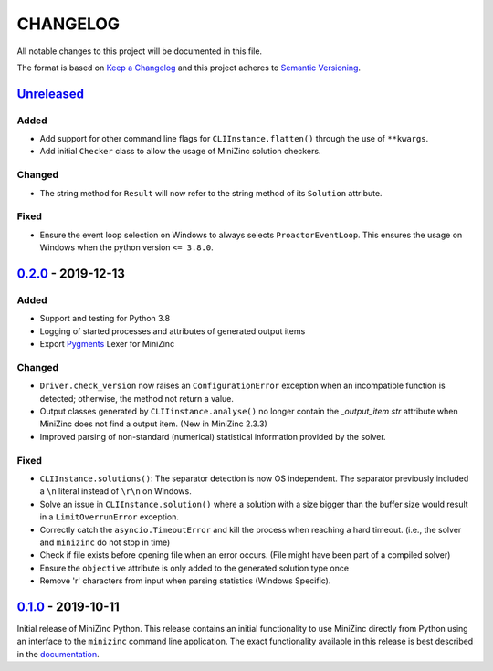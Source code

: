 CHANGELOG
=========

All notable changes to this project will be documented in this file.

The format is based on `Keep a Changelog <https://keepachangelog.com/>`_ and
this project adheres to `Semantic Versioning <https://semver.org/>`_.

Unreleased_
------------

Added
^^^^^
- Add support for other command line flags for ``CLIInstance.flatten()``
  through the use of ``**kwargs``.
- Add initial ``Checker`` class to allow the usage of MiniZinc solution
  checkers.

Changed
^^^^^^^
- The string method for ``Result`` will now refer to the string method of its
  ``Solution`` attribute.

Fixed
^^^^^
- Ensure the event loop selection on Windows to always selects
  ``ProactorEventLoop``. This ensures the usage on Windows when the python
  version ``<= 3.8.0``.

0.2.0_ - 2019-12-13
-------------------

Added
^^^^^
- Support and testing for Python 3.8
- Logging of started processes and attributes of generated output items
- Export `Pygments <https://pygments.org>`_ Lexer for MiniZinc

Changed
^^^^^^^
- ``Driver.check_version`` now raises an ``ConfigurationError`` exception
  when an incompatible function is detected; otherwise, the method not return a
  value.
- Output classes generated by ``CLIIinstance.analyse()`` no longer contain
  the `_output_item` `str` attribute when MiniZinc does not find a output item.
  (New in MiniZinc 2.3.3)
- Improved parsing of non-standard (numerical) statistical information
  provided by the solver.

Fixed
^^^^^
- ``CLIInstance.solutions()``: The separator detection is now OS independent.
  The separator previously included a ``\n`` literal instead of ``\r\n`` on
  Windows.
- Solve an issue in ``CLIInstance.solution()`` where a solution with a size
  bigger than the buffer size would result in a ``LimitOverrunError`` exception.
- Correctly catch the ``asyncio.TimeoutError`` and kill the process when
  reaching a hard timeout. (i.e., the solver and ``minizinc`` do not stop in
  time)
- Check if file exists before opening file when an error occurs. (File might
  have been part of a compiled solver)
- Ensure the ``objective`` attribute is only added to the generated solution
  type once
- Remove '\r' characters from input when parsing statistics (Windows Specific).


0.1.0_ - 2019-10-11
---------------------

Initial release of MiniZinc Python. This release contains an initial
functionality to use MiniZinc directly from Python using an interface to the
``minizinc`` command line application. The exact functionality available in this
release is best described in the `documentation
<https://minizinc-python.readthedocs.io/en/0.1.0/>`_.


..  _0.2.0: https://gitlab.com/minizinc/minizinc-python/compare/0.1.0...0.2.0
..  _0.1.0: https://gitlab.com/minizinc/minizinc-python/compare/d14654d65eb747470e11c10747e6dd49baaab0b4...0.1.0
..  _Unreleased: https://gitlab.com/minizinc/minizinc-python/compare/master...develop

